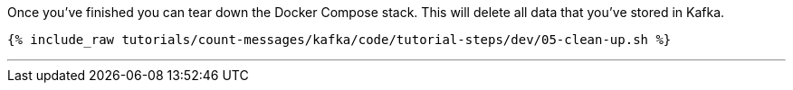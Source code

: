 Once you've finished you can tear down the Docker Compose stack. This will delete all data that you've stored in Kafka.

+++++
<pre class="snippet"><code class="shell">{% include_raw tutorials/count-messages/kafka/code/tutorial-steps/dev/05-clean-up.sh %}</code></pre>
+++++

''''
